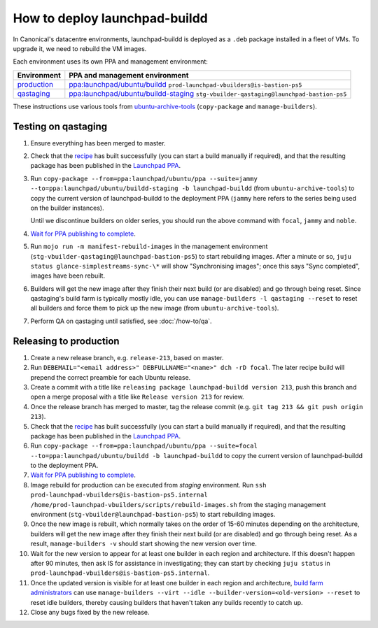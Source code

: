 How to deploy launchpad-buildd
******************************

In Canonical's datacentre environments, launchpad-buildd is deployed as a
``.deb`` package installed in a fleet of VMs.  To upgrade it, we need to
rebuild the VM images.

Each environment uses its own PPA and management environment:

+---------------------------------------------------------+--------------------------------------------------------------------------------------------------------------------+
| Environment                                             | PPA and management environment                                                                                     |
+=========================================================+====================================================================================================================+
| `production <https://launchpad.net/builders>`_          | `ppa:launchpad/ubuntu/buildd <https://launchpad.net/~launchpad/+archive/ubuntu/buildd/+packages>`_                 |
|                                                         | ``prod-launchpad-vbuilders@is-bastion-ps5``                                                                        |
+---------------------------------------------------------+--------------------------------------------------------------------------------------------------------------------+
| `qastaging <https://qastaging.launchpad.net/builders>`_ | `ppa:launchpad/ubuntu/buildd-staging <https://launchpad.net/~launchpad/+archive/ubuntu/buildd-staging/+packages>`_ |
|                                                         | ``stg-vbuilder-qastaging@launchpad-bastion-ps5``                                                                   |
+---------------------------------------------------------+--------------------------------------------------------------------------------------------------------------------+

These instructions use various tools from `ubuntu-archive-tools
<https://git.launchpad.net/ubuntu-archive-tools>`_ (``copy-package`` and
``manage-builders``).

Testing on qastaging
--------------------

#. Ensure everything has been merged to master.

#. Check that the `recipe
   <https://code.launchpad.net/~launchpad/+recipe/launchpad-buildd-daily>`_
   has built successfully (you can start a build manually if required), and
   that the resulting package has been published in the `Launchpad PPA
   <https://launchpad.net/~launchpad/+archive/ubuntu/ppa/+packages>`_.

#. Run ``copy-package --from=ppa:launchpad/ubuntu/ppa --suite=jammy
   --to=ppa:launchpad/ubuntu/buildd-staging -b launchpad-buildd``
   (from ``ubuntu-archive-tools``) to copy the current version of launchpad-buildd
   to the deployment PPA (``jammy`` here refers to the series being used on
   the builder instances).

   Until we discontinue builders on older series, you should run the above
   command with  ``focal``, ``jammy`` and ``noble``.

#. `Wait for PPA publishing to complete
   <https://launchpad.net/~launchpad/+archive/ubuntu/buildd-staging/+packages>`__.

#. Run ``mojo run -m manifest-rebuild-images`` in the management environment
   (``stg-vbuilder-qastaging@launchpad-bastion-ps5``) to start rebuilding images.
   After a minute or so, ``juju status glance-simplestreams-sync-\*`` will
   show "Synchronising images"; once this says "Sync completed", images have
   been rebuilt.

#. Builders will get the new image after they finish their next build (or
   are disabled) and go through being reset.  Since qastaging's build farm
   is typically mostly idle, you can use ``manage-builders -l qastaging
   --reset`` to reset all builders and force them to pick up the new image
   (from ``ubuntu-archive-tools``).

#. Perform QA on qastaging until satisfied, see :doc:`/how-to/qa`.

Releasing to production
-----------------------

#. Create a new release branch, e.g. ``release-213``, based on master.

#. Run ``DEBEMAIL="<email address>" DEBFULLNAME="<name>" dch -rD focal``.
   The later recipe build will prepend the correct preamble for each Ubuntu release.

#. Create a commit with a title like ``releasing package launchpad-buildd version 213``,
   push this branch and open a merge proposal with a title like
   ``Release version 213`` for review.

#. Once the release branch has merged to master,
   tag the release commit (e.g. ``git tag 213 && git push origin 213``).

#. Check that the `recipe
   <https://code.launchpad.net/~launchpad/+recipe/launchpad-buildd-daily>`_
   has built successfully (you can start a build manually if required), and
   that the resulting package has been published in the `Launchpad PPA
   <https://launchpad.net/~launchpad/+archive/ubuntu/ppa/+packages>`_.

#. Run ``copy-package --from=ppa:launchpad/ubuntu/ppa --suite=focal
   --to=ppa:launchpad/ubuntu/buildd -b launchpad-buildd`` to copy the
   current version of launchpad-buildd to the deployment PPA.

#. `Wait for PPA publishing to complete
   <https://launchpad.net/~launchpad/+archive/ubuntu/buildd/+packages>`__.

#. Image rebuild for production can be executed from `staging` environment.
   Run ``ssh prod-launchpad-vbuilders@is-bastion-ps5.internal
   /home/prod-launchpad-vbuilders/scripts/rebuild-images.sh`` from the
   staging management environment (``stg-vbuilder@launchpad-bastion-ps5``)
   to start rebuilding images.

#. Once the new image is rebuilt, which normally takes on the order of 15-60
   minutes depending on the architecture, builders will get the new image
   after they finish their next build (or are disabled) and go through being
   reset.  As a result, ``manage-builders -v`` should start showing the new
   version over time.

#. Wait for the new version to appear for at least one builder in each
   region and architecture.  If this doesn't happen after 90 minutes, then
   ask IS for assistance in investigating; they can start by checking ``juju
   status`` in ``prod-launchpad-vbuilders@is-bastion-ps5.internal``.

#. Once the updated version is visible for at least one builder in each
   region and architecture, `build farm administrators
   <https://launchpad.net/~launchpad-buildd-admins/+members>`_ can use
   ``manage-builders --virt --idle --builder-version=<old-version> --reset``
   to reset idle builders, thereby causing builders that haven't taken any
   builds recently to catch up.

#. Close any bugs fixed by the new release.
